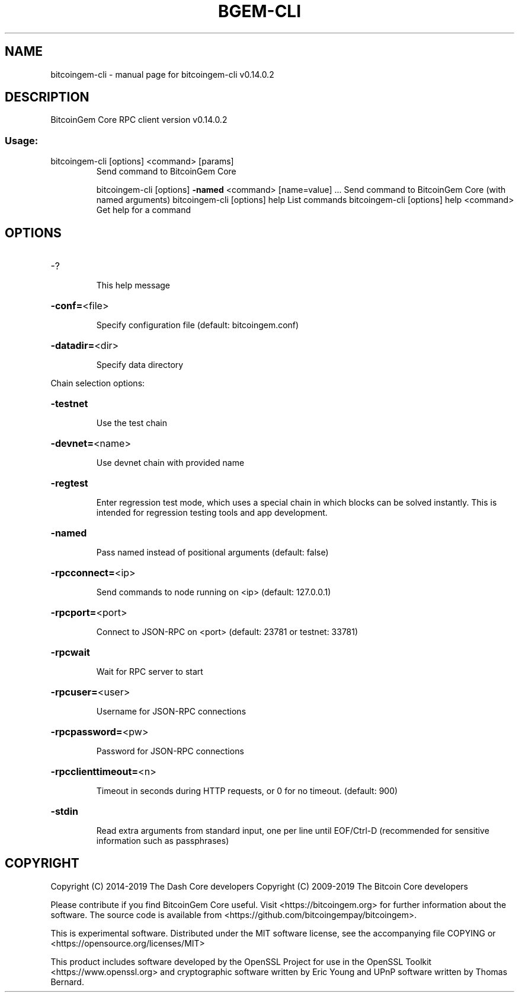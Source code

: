 .\" DO NOT MODIFY THIS FILE!  It was generated by help2man 1.47.4.
.TH BGEM-CLI "1" "June 2019" "bitcoingem-cli v0.14.0.2" "User Commands"
.SH NAME
bitcoingem-cli \- manual page for bitcoingem-cli v0.14.0.2
.SH DESCRIPTION
BitcoinGem Core RPC client version v0.14.0.2
.SS "Usage:"
.TP
bitcoingem\-cli [options] <command> [params]
Send command to BitcoinGem Core
.IP
bitcoingem\-cli [options] \fB\-named\fR <command> [name=value] ... Send command to BitcoinGem Core (with named arguments)
bitcoingem\-cli [options] help                List commands
bitcoingem\-cli [options] help <command>      Get help for a command
.SH OPTIONS
.HP
\-?
.IP
This help message
.HP
\fB\-conf=\fR<file>
.IP
Specify configuration file (default: bitcoingem.conf)
.HP
\fB\-datadir=\fR<dir>
.IP
Specify data directory
.PP
Chain selection options:
.HP
\fB\-testnet\fR
.IP
Use the test chain
.HP
\fB\-devnet=\fR<name>
.IP
Use devnet chain with provided name
.HP
\fB\-regtest\fR
.IP
Enter regression test mode, which uses a special chain in which blocks
can be solved instantly. This is intended for regression testing
tools and app development.
.HP
\fB\-named\fR
.IP
Pass named instead of positional arguments (default: false)
.HP
\fB\-rpcconnect=\fR<ip>
.IP
Send commands to node running on <ip> (default: 127.0.0.1)
.HP
\fB\-rpcport=\fR<port>
.IP
Connect to JSON\-RPC on <port> (default: 23781 or testnet: 33781)
.HP
\fB\-rpcwait\fR
.IP
Wait for RPC server to start
.HP
\fB\-rpcuser=\fR<user>
.IP
Username for JSON\-RPC connections
.HP
\fB\-rpcpassword=\fR<pw>
.IP
Password for JSON\-RPC connections
.HP
\fB\-rpcclienttimeout=\fR<n>
.IP
Timeout in seconds during HTTP requests, or 0 for no timeout. (default:
900)
.HP
\fB\-stdin\fR
.IP
Read extra arguments from standard input, one per line until EOF/Ctrl\-D
(recommended for sensitive information such as passphrases)
.SH COPYRIGHT
Copyright (C) 2014-2019 The Dash Core developers
Copyright (C) 2009-2019 The Bitcoin Core developers

Please contribute if you find BitcoinGem Core useful. Visit <https://bitcoingem.org> for
further information about the software.
The source code is available from <https://github.com/bitcoingempay/bitcoingem>.

This is experimental software.
Distributed under the MIT software license, see the accompanying file COPYING
or <https://opensource.org/licenses/MIT>

This product includes software developed by the OpenSSL Project for use in the
OpenSSL Toolkit <https://www.openssl.org> and cryptographic software written by
Eric Young and UPnP software written by Thomas Bernard.

